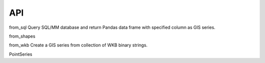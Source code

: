 API
===
from_sql
Query SQL/MM database and return Pandas data frame with specified column as
GIS series.

.. seealso:: pandas.from_sql

from_shapes

from_wkb
Create a GIS series from collection of WKB binary strings.


PointSeries


